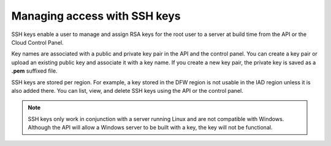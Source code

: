 .. _ssh:

~~~~~~~~~~~~~~~~~~~~~~~~~~~~~
Managing access with SSH keys
~~~~~~~~~~~~~~~~~~~~~~~~~~~~~
SSH keys enable a user to manage and assign RSA keys for the root user to
a server at build time from the API or the Cloud Control Panel.

Key names are associated with a public and private key pair in the API
and the control panel. You can create a key pair or upload an existing public
key and associate it with a key name. If you create a new key pair,
the private key is saved as a **.pem** suffixed file.

SSH keys are stored per region. For example, a key stored in the DFW region
is not usable in the IAD region unless it is also added there. You can list, view,
and delete SSH keys using the API or the control panel.

.. NOTE::
   SSH keys only work in conjunction with a server
   running Linux and
   are not compatible with Windows.
   Although the API will allow a Windows
   server to be built with a key, the key will not be functional.
